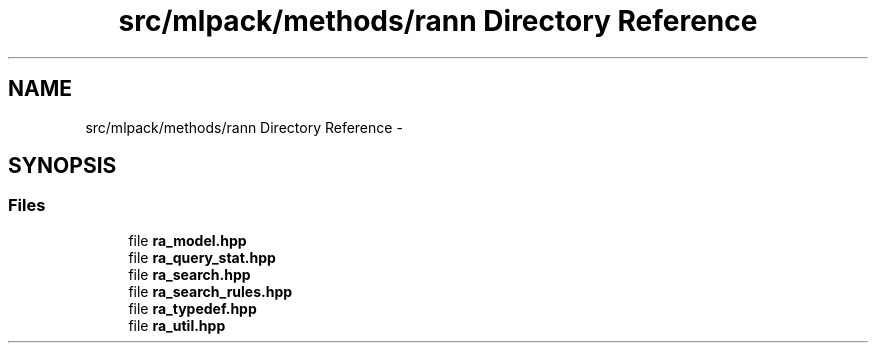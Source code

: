 .TH "src/mlpack/methods/rann Directory Reference" 3 "Sat Mar 25 2017" "Version master" "mlpack" \" -*- nroff -*-
.ad l
.nh
.SH NAME
src/mlpack/methods/rann Directory Reference \- 
.SH SYNOPSIS
.br
.PP
.SS "Files"

.in +1c
.ti -1c
.RI "file \fBra_model\&.hpp\fP"
.br
.ti -1c
.RI "file \fBra_query_stat\&.hpp\fP"
.br
.ti -1c
.RI "file \fBra_search\&.hpp\fP"
.br
.ti -1c
.RI "file \fBra_search_rules\&.hpp\fP"
.br
.ti -1c
.RI "file \fBra_typedef\&.hpp\fP"
.br
.ti -1c
.RI "file \fBra_util\&.hpp\fP"
.br
.in -1c
